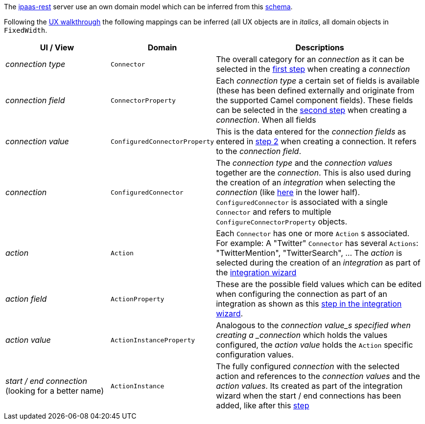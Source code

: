 The https://github.com/redhat-ipaas/ipaas-rest[ipaas-rest] server use an own domain model which can be inferred from this https://github.com/rhuss/ipaas-rest/blob/69e4a8a65a4d0b297e803ae2e1f283739199cf5d/docs/database/schema.png[schema].

Following the https://redhat-ipaas.github.io/designs/[UX walkthrough] the following mappings can be inferred (all UX objects are in _italics_, all domain objects in `FixedWidth`.

[cols="1,1,2"]
|===
| UI / View | Domain | Descriptions

| _connection type_
| `Connector`
| The overall category for an _connection_ as it can be selected in the https://redhat.invisionapp.com/share/RS9OFJ9YK#/screens[first step] when creating a _connection_

| _connection field_
| `ConnectorProperty`
| Each _connection type_ a certain set of fields is available (these has been defined externally and originate from the supported Camel component fields). These fields can be selected in the https://redhat.invisionapp.com/share/9E9OFJDX3#/screens[second step] when creating a _connection_. When all fields 

| _connection value_
| `ConfiguredConnectorProperty`
| This is the data entered for the _connection fields_ as entered in https://redhat.invisionapp.com/share/C29OFJJH8#/screens[step 2] when creating a connection. It refers to the _connection field_.

| _connection_
| `ConfiguredConnector`
| The _connection type_ and the _connection values_ together are the _connection_. 
This is also used during the creation of an _integration_ when selecting the _connection_ (like https://redhat.invisionapp.com/share/3994CEWT6#/screens[here] in the lower half). `ConfiguredConnector` is associated with a single `Connector` and refers to multiple `ConfigureConnectorProperty` objects.

| _action_
| `Action`
| Each `Connector` has one or more `Action` s associated. For example: A "Twitter" `Connector` has several `Actions`: "TwitterMention", "TwitterSearch", ... The _action_ is selected during the creation of an _integration_ as part of the https://redhat.invisionapp.com/share/JG9JWFD5H#/screens/221870785[integration wizard]

| _action field_
| `ActionProperty`
| These are the possible field values which can be edited when configuring the connection as part of an integration as shown as  this https://redhat.invisionapp.com/share/HW9OF54BQ#/screens[step in the integration wizard].

| _action value_
| `ActionInstanceProperty`
| Analogous to the _connection value_s specified when creating a _connection_ which holds the values configured, the _action value_ holds the `Action` specific configuration values.

| _start / end connection_ (looking for a better name)
| `ActionInstance`
| The fully configured _connection_ with the selected action and references to the _connection values_ and the _action values_. Its created as part of the integration wizard when the start / end connections has been added, like after this https://redhat.invisionapp.com/share/HW9OF54BQ#/screens[step]

|===

